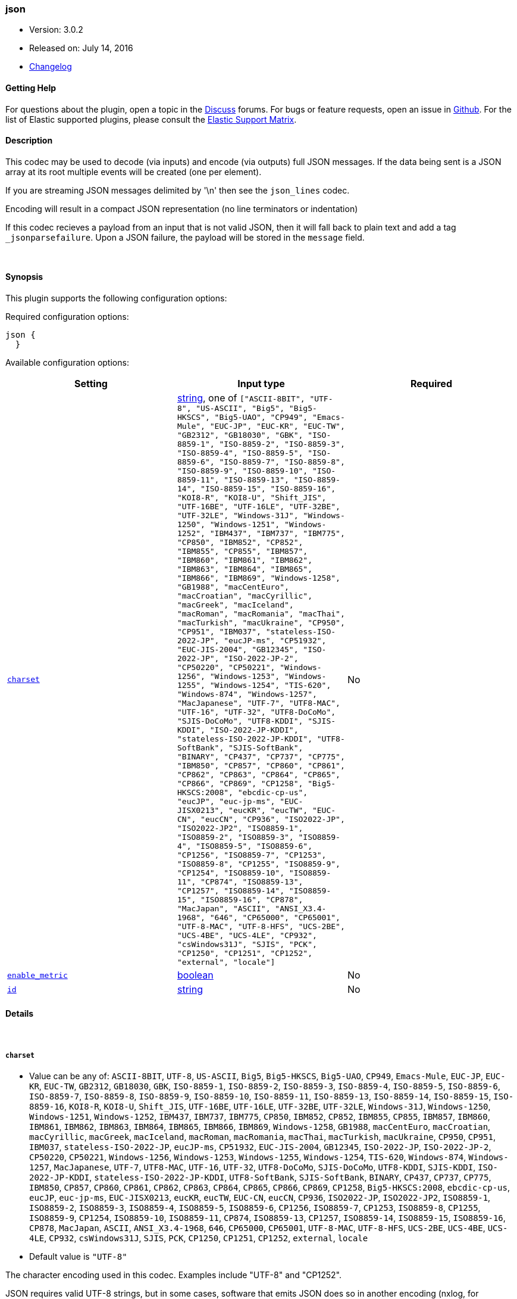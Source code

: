 [[plugins-codecs-json]]
=== json

* Version: 3.0.2
* Released on: July 14, 2016
* https://github.com/logstash-plugins/logstash-codec-json/blob/master/CHANGELOG.md#302[Changelog]



==== Getting Help

For questions about the plugin, open a topic in the http://discuss.elastic.co[Discuss] forums. For bugs or feature requests, open an issue in https://github.com/elastic/logstash[Github].
For the list of Elastic supported plugins, please consult the https://www.elastic.co/support/matrix#show_logstash_plugins[Elastic Support Matrix].

==== Description

This codec may be used to decode (via inputs) and encode (via outputs)
full JSON messages. If the data being sent is a JSON array at its root multiple events will be created (one per element).

If you are streaming JSON messages delimited
by '\n' then see the `json_lines` codec.

Encoding will result in a compact JSON representation (no line terminators or indentation)

If this codec recieves a payload from an input that is not valid JSON, then
it will fall back to plain text and add a tag `_jsonparsefailure`. Upon a JSON
failure, the payload will be stored in the `message` field.

&nbsp;

==== Synopsis

This plugin supports the following configuration options:

Required configuration options:

[source,json]
--------------------------
json {
  }
--------------------------



Available configuration options:

[cols="<,<,<",options="header",]
|=======================================================================
|Setting |Input type|Required
| <<plugins-codecs-json-charset>> |<<string,string>>, one of `["ASCII-8BIT", "UTF-8", "US-ASCII", "Big5", "Big5-HKSCS", "Big5-UAO", "CP949", "Emacs-Mule", "EUC-JP", "EUC-KR", "EUC-TW", "GB2312", "GB18030", "GBK", "ISO-8859-1", "ISO-8859-2", "ISO-8859-3", "ISO-8859-4", "ISO-8859-5", "ISO-8859-6", "ISO-8859-7", "ISO-8859-8", "ISO-8859-9", "ISO-8859-10", "ISO-8859-11", "ISO-8859-13", "ISO-8859-14", "ISO-8859-15", "ISO-8859-16", "KOI8-R", "KOI8-U", "Shift_JIS", "UTF-16BE", "UTF-16LE", "UTF-32BE", "UTF-32LE", "Windows-31J", "Windows-1250", "Windows-1251", "Windows-1252", "IBM437", "IBM737", "IBM775", "CP850", "IBM852", "CP852", "IBM855", "CP855", "IBM857", "IBM860", "IBM861", "IBM862", "IBM863", "IBM864", "IBM865", "IBM866", "IBM869", "Windows-1258", "GB1988", "macCentEuro", "macCroatian", "macCyrillic", "macGreek", "macIceland", "macRoman", "macRomania", "macThai", "macTurkish", "macUkraine", "CP950", "CP951", "IBM037", "stateless-ISO-2022-JP", "eucJP-ms", "CP51932", "EUC-JIS-2004", "GB12345", "ISO-2022-JP", "ISO-2022-JP-2", "CP50220", "CP50221", "Windows-1256", "Windows-1253", "Windows-1255", "Windows-1254", "TIS-620", "Windows-874", "Windows-1257", "MacJapanese", "UTF-7", "UTF8-MAC", "UTF-16", "UTF-32", "UTF8-DoCoMo", "SJIS-DoCoMo", "UTF8-KDDI", "SJIS-KDDI", "ISO-2022-JP-KDDI", "stateless-ISO-2022-JP-KDDI", "UTF8-SoftBank", "SJIS-SoftBank", "BINARY", "CP437", "CP737", "CP775", "IBM850", "CP857", "CP860", "CP861", "CP862", "CP863", "CP864", "CP865", "CP866", "CP869", "CP1258", "Big5-HKSCS:2008", "ebcdic-cp-us", "eucJP", "euc-jp-ms", "EUC-JISX0213", "eucKR", "eucTW", "EUC-CN", "eucCN", "CP936", "ISO2022-JP", "ISO2022-JP2", "ISO8859-1", "ISO8859-2", "ISO8859-3", "ISO8859-4", "ISO8859-5", "ISO8859-6", "CP1256", "ISO8859-7", "CP1253", "ISO8859-8", "CP1255", "ISO8859-9", "CP1254", "ISO8859-10", "ISO8859-11", "CP874", "ISO8859-13", "CP1257", "ISO8859-14", "ISO8859-15", "ISO8859-16", "CP878", "MacJapan", "ASCII", "ANSI_X3.4-1968", "646", "CP65000", "CP65001", "UTF-8-MAC", "UTF-8-HFS", "UCS-2BE", "UCS-4BE", "UCS-4LE", "CP932", "csWindows31J", "SJIS", "PCK", "CP1250", "CP1251", "CP1252", "external", "locale"]`|No
| <<plugins-codecs-json-enable_metric>> |<<boolean,boolean>>|No
| <<plugins-codecs-json-id>> |<<string,string>>|No
|=======================================================================


==== Details

&nbsp;

[[plugins-codecs-json-charset]]
===== `charset` 

  * Value can be any of: `ASCII-8BIT`, `UTF-8`, `US-ASCII`, `Big5`, `Big5-HKSCS`, `Big5-UAO`, `CP949`, `Emacs-Mule`, `EUC-JP`, `EUC-KR`, `EUC-TW`, `GB2312`, `GB18030`, `GBK`, `ISO-8859-1`, `ISO-8859-2`, `ISO-8859-3`, `ISO-8859-4`, `ISO-8859-5`, `ISO-8859-6`, `ISO-8859-7`, `ISO-8859-8`, `ISO-8859-9`, `ISO-8859-10`, `ISO-8859-11`, `ISO-8859-13`, `ISO-8859-14`, `ISO-8859-15`, `ISO-8859-16`, `KOI8-R`, `KOI8-U`, `Shift_JIS`, `UTF-16BE`, `UTF-16LE`, `UTF-32BE`, `UTF-32LE`, `Windows-31J`, `Windows-1250`, `Windows-1251`, `Windows-1252`, `IBM437`, `IBM737`, `IBM775`, `CP850`, `IBM852`, `CP852`, `IBM855`, `CP855`, `IBM857`, `IBM860`, `IBM861`, `IBM862`, `IBM863`, `IBM864`, `IBM865`, `IBM866`, `IBM869`, `Windows-1258`, `GB1988`, `macCentEuro`, `macCroatian`, `macCyrillic`, `macGreek`, `macIceland`, `macRoman`, `macRomania`, `macThai`, `macTurkish`, `macUkraine`, `CP950`, `CP951`, `IBM037`, `stateless-ISO-2022-JP`, `eucJP-ms`, `CP51932`, `EUC-JIS-2004`, `GB12345`, `ISO-2022-JP`, `ISO-2022-JP-2`, `CP50220`, `CP50221`, `Windows-1256`, `Windows-1253`, `Windows-1255`, `Windows-1254`, `TIS-620`, `Windows-874`, `Windows-1257`, `MacJapanese`, `UTF-7`, `UTF8-MAC`, `UTF-16`, `UTF-32`, `UTF8-DoCoMo`, `SJIS-DoCoMo`, `UTF8-KDDI`, `SJIS-KDDI`, `ISO-2022-JP-KDDI`, `stateless-ISO-2022-JP-KDDI`, `UTF8-SoftBank`, `SJIS-SoftBank`, `BINARY`, `CP437`, `CP737`, `CP775`, `IBM850`, `CP857`, `CP860`, `CP861`, `CP862`, `CP863`, `CP864`, `CP865`, `CP866`, `CP869`, `CP1258`, `Big5-HKSCS:2008`, `ebcdic-cp-us`, `eucJP`, `euc-jp-ms`, `EUC-JISX0213`, `eucKR`, `eucTW`, `EUC-CN`, `eucCN`, `CP936`, `ISO2022-JP`, `ISO2022-JP2`, `ISO8859-1`, `ISO8859-2`, `ISO8859-3`, `ISO8859-4`, `ISO8859-5`, `ISO8859-6`, `CP1256`, `ISO8859-7`, `CP1253`, `ISO8859-8`, `CP1255`, `ISO8859-9`, `CP1254`, `ISO8859-10`, `ISO8859-11`, `CP874`, `ISO8859-13`, `CP1257`, `ISO8859-14`, `ISO8859-15`, `ISO8859-16`, `CP878`, `MacJapan`, `ASCII`, `ANSI_X3.4-1968`, `646`, `CP65000`, `CP65001`, `UTF-8-MAC`, `UTF-8-HFS`, `UCS-2BE`, `UCS-4BE`, `UCS-4LE`, `CP932`, `csWindows31J`, `SJIS`, `PCK`, `CP1250`, `CP1251`, `CP1252`, `external`, `locale`
  * Default value is `"UTF-8"`

The character encoding used in this codec. Examples include "UTF-8" and
"CP1252".

JSON requires valid UTF-8 strings, but in some cases, software that
emits JSON does so in another encoding (nxlog, for example). In
weird cases like this, you can set the `charset` setting to the
actual encoding of the text and Logstash will convert it for you.

For nxlog users, you may to set this to "CP1252".

[[plugins-codecs-json-enable_metric]]
===== `enable_metric` 

  * Value type is <<boolean,boolean>>
  * Default value is `true`

Disable or enable metric logging for this specific plugin instance
by default we record all the metrics we can, but you can disable metrics collection
for a specific plugin.

[[plugins-codecs-json-id]]
===== `id` 

  * Value type is <<string,string>>
  * There is no default value for this setting.

Add a unique `ID` to the plugin configuration. If no ID is specified, Logstash will generate one. 
It is strongly recommended to set this ID in your configuration. This is particularly useful 
when you have two or more plugins of the same type, for example, if you have 2 grok filters. 
Adding a named ID in this case will help in monitoring Logstash when using the monitoring APIs.

[source,ruby]
---------------------------------------------------------------------------------------------------
output {
 stdout {
   id => "my_plugin_id"
 }
}
---------------------------------------------------------------------------------------------------



